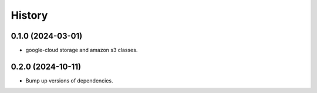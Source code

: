 =======
History
=======

0.1.0 (2024-03-01)
------------------

* google-cloud storage and amazon s3 classes.

0.2.0 (2024-10-11)
------------------

* Bump up versions of dependencies.
